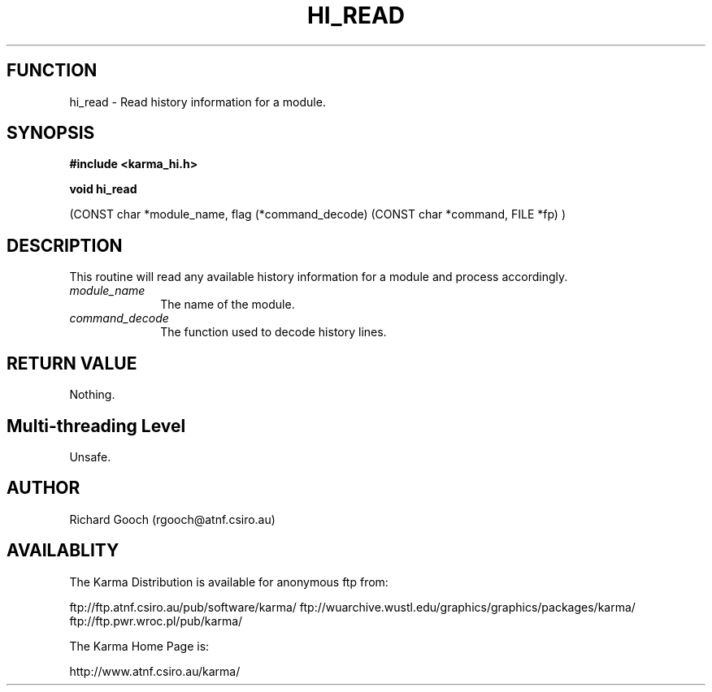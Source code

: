 .TH HI_READ 3 "13 Nov 2005" "Karma Distribution"
.SH FUNCTION
hi_read \- Read history information for a module.
.SH SYNOPSIS
.B #include <karma_hi.h>
.sp
.B void hi_read
.sp
(CONST char *module_name,
flag (*command_decode) (CONST char *command, FILE *fp) )
.SH DESCRIPTION
This routine will read any available history information for a
module and process accordingly.
.IP \fImodule_name\fP 1i
The name of the module.
.IP \fIcommand_decode\fP 1i
The function used to decode history lines.
.SH RETURN VALUE
Nothing.
.SH Multi-threading Level
Unsafe.
.SH AUTHOR
Richard Gooch (rgooch@atnf.csiro.au)
.SH AVAILABLITY
The Karma Distribution is available for anonymous ftp from:

ftp://ftp.atnf.csiro.au/pub/software/karma/
ftp://wuarchive.wustl.edu/graphics/graphics/packages/karma/
ftp://ftp.pwr.wroc.pl/pub/karma/

The Karma Home Page is:

http://www.atnf.csiro.au/karma/
